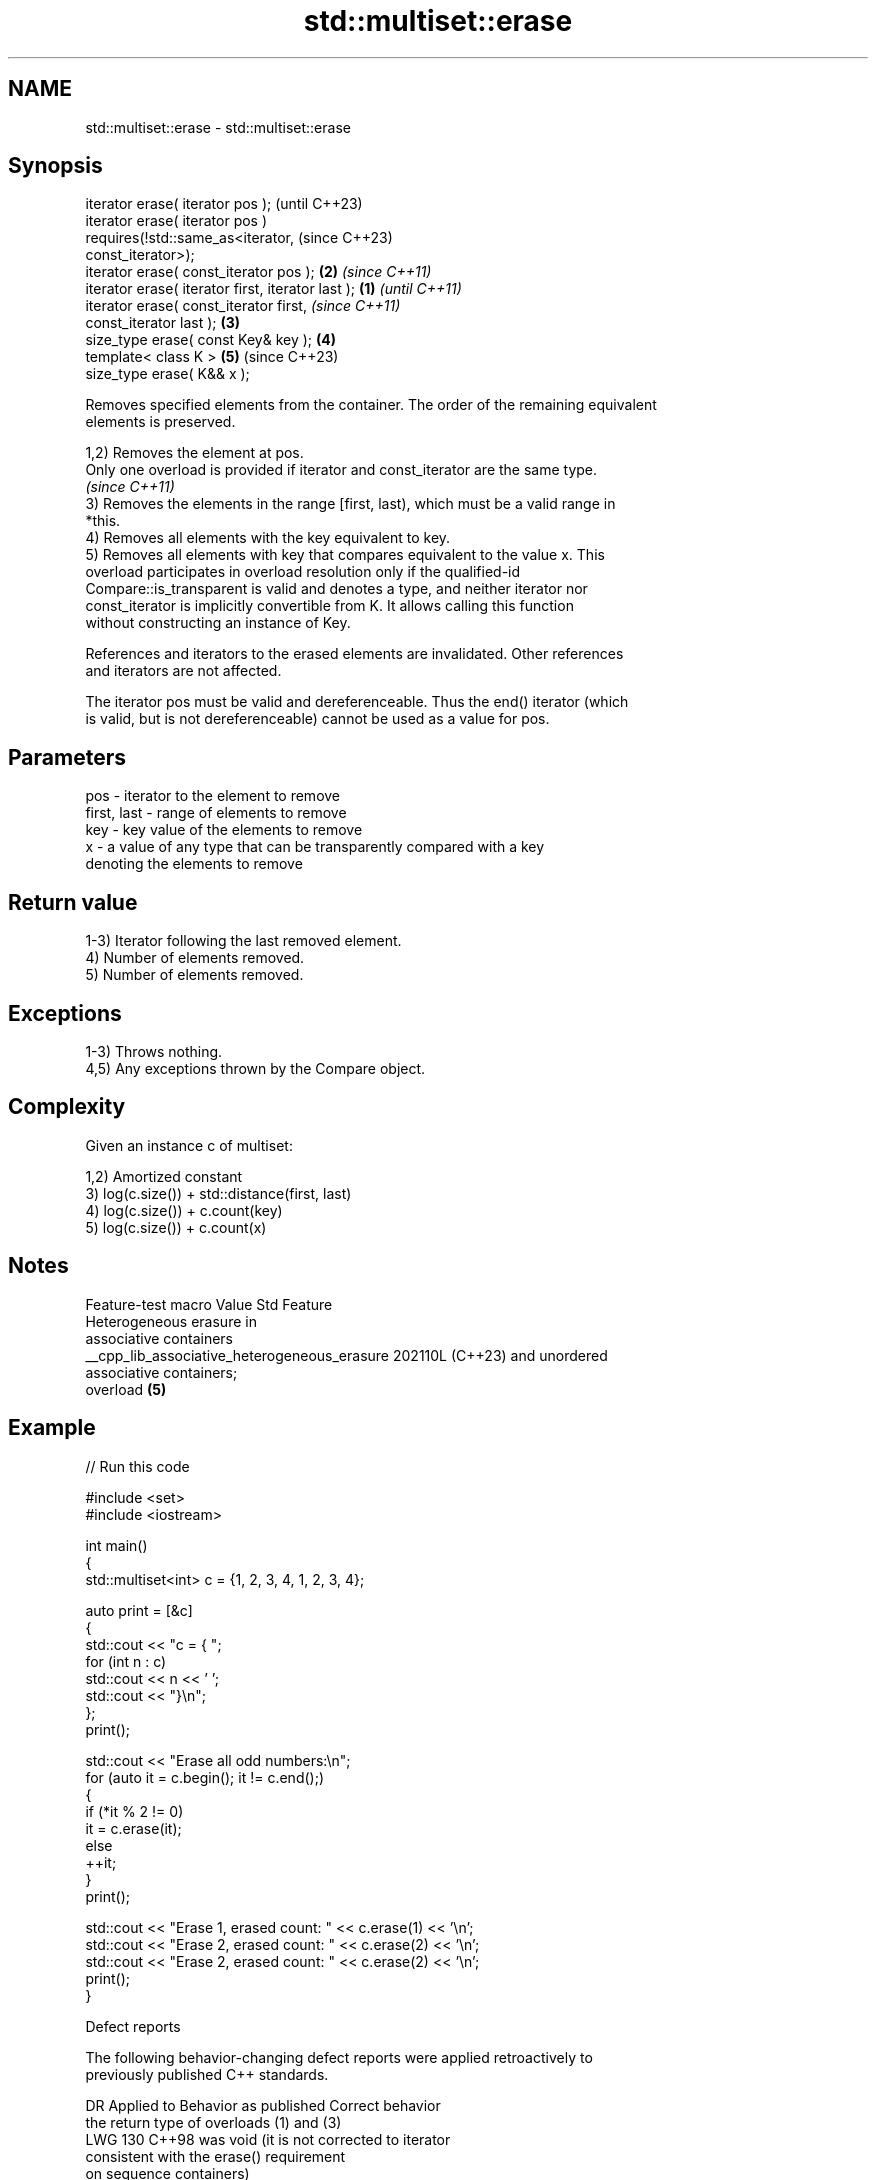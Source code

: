 .TH std::multiset::erase 3 "2024.06.10" "http://cppreference.com" "C++ Standard Libary"
.SH NAME
std::multiset::erase \- std::multiset::erase

.SH Synopsis
   iterator erase( iterator pos );                          (until C++23)
   iterator erase( iterator pos )
       requires(!std::same_as<iterator,                     (since C++23)
   const_iterator>);
   iterator erase( const_iterator pos );                \fB(2)\fP \fI(since C++11)\fP
   iterator erase( iterator first, iterator last ); \fB(1)\fP                   \fI(until C++11)\fP
   iterator erase( const_iterator first,                                  \fI(since C++11)\fP
   const_iterator last );                               \fB(3)\fP
   size_type erase( const Key& key );                       \fB(4)\fP
   template< class K >                                      \fB(5)\fP           (since C++23)
   size_type erase( K&& x );

   Removes specified elements from the container. The order of the remaining equivalent
   elements is preserved.

   1,2) Removes the element at pos.
   Only one overload is provided if iterator and const_iterator are the same type.
   \fI(since C++11)\fP
   3) Removes the elements in the range [first, last), which must be a valid range in
   *this.
   4) Removes all elements with the key equivalent to key.
   5) Removes all elements with key that compares equivalent to the value x. This
   overload participates in overload resolution only if the qualified-id
   Compare::is_transparent is valid and denotes a type, and neither iterator nor
   const_iterator is implicitly convertible from K. It allows calling this function
   without constructing an instance of Key.

   References and iterators to the erased elements are invalidated. Other references
   and iterators are not affected.

   The iterator pos must be valid and dereferenceable. Thus the end() iterator (which
   is valid, but is not dereferenceable) cannot be used as a value for pos.

.SH Parameters

   pos         - iterator to the element to remove
   first, last - range of elements to remove
   key         - key value of the elements to remove
   x           - a value of any type that can be transparently compared with a key
                 denoting the elements to remove

.SH Return value

   1-3) Iterator following the last removed element.
   4) Number of elements removed.
   5) Number of elements removed.

.SH Exceptions

   1-3) Throws nothing.
   4,5) Any exceptions thrown by the Compare object.

.SH Complexity

   Given an instance c of multiset:

   1,2) Amortized constant
   3) log(c.size()) + std::distance(first, last)
   4) log(c.size()) + c.count(key)
   5) log(c.size()) + c.count(x)

.SH Notes

               Feature-test macro               Value    Std           Feature
                                                               Heterogeneous erasure in
                                                               associative containers
   __cpp_lib_associative_heterogeneous_erasure 202110L (C++23) and unordered
                                                               associative containers;
                                                               overload \fB(5)\fP

.SH Example


// Run this code

 #include <set>
 #include <iostream>

 int main()
 {
     std::multiset<int> c = {1, 2, 3, 4, 1, 2, 3, 4};

     auto print = [&c]
     {
         std::cout << "c = { ";
         for (int n : c)
             std::cout << n << ' ';
         std::cout << "}\\n";
     };
     print();

     std::cout << "Erase all odd numbers:\\n";
     for (auto it = c.begin(); it != c.end();)
     {
         if (*it % 2 != 0)
             it = c.erase(it);
         else
             ++it;
     }
     print();

     std::cout << "Erase 1, erased count: " << c.erase(1) << '\\n';
     std::cout << "Erase 2, erased count: " << c.erase(2) << '\\n';
     std::cout << "Erase 2, erased count: " << c.erase(2) << '\\n';
     print();
 }

  Defect reports

   The following behavior-changing defect reports were applied retroactively to
   previously published C++ standards.

      DR    Applied to          Behavior as published              Correct behavior
                       the return type of overloads (1) and (3)
   LWG 130  C++98      was void (it is not                      corrected to iterator
                       consistent with the erase() requirement
                       on sequence containers)
                       the order of equivalent elements that
   LWG 371  C++98      are not                                  required to be
                       erased was not guaranteed to be          preserved
                       preserved
   LWG 2059 C++11      replacing overload (1) with overload (2) added overload (1) back
                       introduced new ambiguity

.SH See also

   clear clears the contents
         \fI(public member function)\fP
